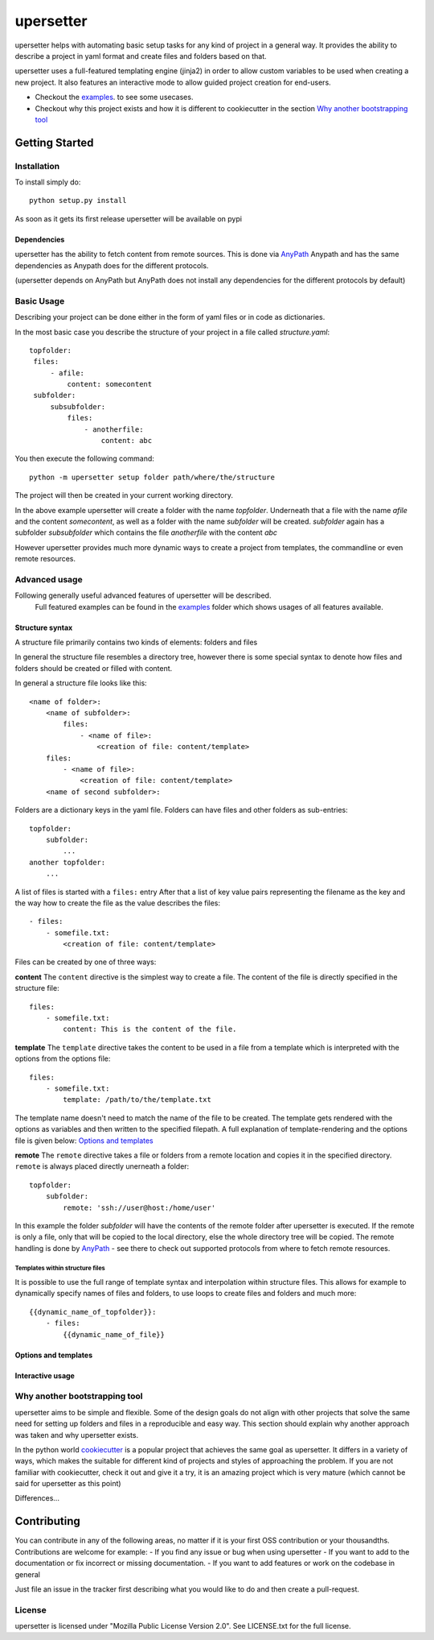 ===========
upersetter
===========
upersetter helps with automating basic setup tasks for any kind of project in a general way.
It provides the ability to describe a project in yaml format and create files and folders based on that.

upersetter uses a full-featured templating engine (jinja2) in order to allow custom variables to be used when creating a new project.
It also features an interactive mode to allow guided project creation for end-users.

- Checkout the `examples <tree/master/examples>`_. to see some usecases.
- Checkout why this project exists and how it is different to cookiecutter in the section `Why another bootstrapping tool`_

Getting Started
===============

Installation
------------
To install simply do::

    python setup.py install

As soon as it gets its first release upersetter will be available on pypi

Dependencies
^^^^^^^^^^^^
upersetter has the ability to fetch content from remote sources. This is done via `AnyPath <http://github.com/vaubarth/anypath>`_
Anypath and has the same dependencies as Anypath does for the different protocols.

(upersetter depends on AnyPath but AnyPath does not install any dependencies for the different protocols by default)


Basic Usage
-----------
Describing your project can be done either in the form of yaml files or in code as dictionaries.

In the most basic case you describe the structure of your project in a file called *structure.yaml*::

   topfolder:
    files:
        - afile:
            content: somecontent
    subfolder:
        subsubfolder:
            files:
                - anotherfile:
                    content: abc

You then execute the following command::

    python -m upersetter setup folder path/where/the/structure

The project will then be created in your current working directory.

In the above example upersetter will create a folder with the name *topfolder*.
Underneath that a file with the name *afile* and the content *somecontent*, as well as a folder with the name *subfolder* will be created. *subfolder* again has a subfolder *subsubfolder* which contains the file *anotherfile* with the content *abc*

However upersetter provides much more dynamic ways to create a project from templates, the commandline or even remote resources.

Advanced usage
--------------
Following generally useful advanced features of upersetter will be described.
    Full featured examples can be found in the  examples_ folder which shows usages of all features available.

Structure syntax
^^^^^^^^^^^^^^^^
A structure file primarily contains two kinds of elements: folders and files

In general the structure file resembles a directory tree, however there is some special syntax to denote how files and folders should be created or filled with content.

In general a structure file looks like this::

    <name of folder>:
        <name of subfolder>:
            files:
                - <name of file>:
                    <creation of file: content/template>
        files:
            - <name of file>:
                <creation of file: content/template>
        <name of second subfolder>:

Folders are a dictionary keys in the yaml file. Folders can have files and other folders as sub-entries::

    topfolder:
        subfolder:
            ...
    another topfolder:
        ...

A list of files is started with a ``files:`` entry
After that a list of key value pairs representing the filename as the key and the way how to create the file as the value describes the files::

    - files:
        - somefile.txt:
            <creation of file: content/template>

Files can be created by one of three ways:

**content**
The ``content`` directive is the simplest way to create a file. The content of the file is directly specified in the structure file::

    files:
        - somefile.txt:
            content: This is the content of the file.

**template**
The ``template`` directive takes the content to be used in a file from a template which is interpreted with the options from the options file::

    files:
        - somefile.txt:
            template: /path/to/the/template.txt

The template name doesn't need to match the name of the file to be created. The template gets rendered with the options as variables and then written to the specified filepath.
A full explanation of template-rendering and the options file is given below: `Options and templates`_

**remote**
The ``remote`` directive takes a file or folders from a remote location and copies it in the specified directory. ``remote`` is always placed directly unerneath a folder::

    topfolder:
        subfolder:
            remote: 'ssh://user@host:/home/user'

In this example the folder *subfolder* will have the contents of the remote folder after upersetter is executed. If the remote is only a file, only that will be copied to the local directory, else the whole directory tree will be copied.
The remote handling is done by `AnyPath <http://github.com/vaubarth/anypath>`_ - see there to check out supported protocols from where to fetch remote resources.

Templates within structure files
~~~~~~~~~~~~~~~~~~~~~~~~~~~~~~~~
It is possible to use the full range of template syntax and interpolation within structure files.
This allows for example to dynamically specify names of files and folders, to use loops to create files and folders and much more::

    {{dynamic_name_of_topfolder}}:
        - files:
            {{dynamic_name_of_file}}

Options and templates
^^^^^^^^^^^^^^^^^^^^^

Interactive usage
^^^^^^^^^^^^^^^^^


Why another bootstrapping tool
------------------------------
upersetter aims to be simple and flexible. Some of the design goals do not align with other projects that solve the same need for setting up folders and files in a reproducible and easy way.
This section should explain why another approach was taken and why upersetter exists.

In the python world `cookiecutter <http://github.com/audreyr/cookiecutter>`_ is a popular project that achieves the same goal as upersetter.
It differs in a variety of ways, which makes the suitable for different kind of projects and styles of approaching the problem.
If you are not familiar with cookiecutter, check it out and give it a try, it is an amazing project which is very mature (which cannot be said for upersetter as this point)

Differences...

Contributing
============
You can contribute in any of the following areas, no matter if it is your first OSS contribution or your thousandths.
Contributions are welcome for example:
- If you find any issue or bug when using upersetter
- If you want to add to the documentation or fix incorrect or missing documentation.
- If you want to add features or work on the codebase in general

Just file an issue in the tracker first describing what you would like to do and then create a pull-request.

License
-------
upersetter is licensed under "Mozilla Public License Version 2.0". See LICENSE.txt for the full license.